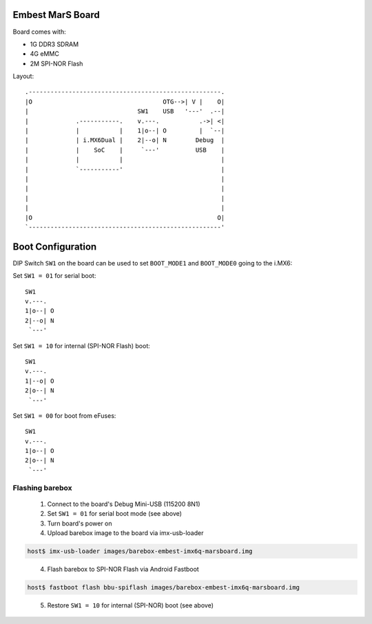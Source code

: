 Embest MarS Board
=================

Board comes with:

* 1G DDR3 SDRAM
* 4G eMMC
* 2M SPI-NOR Flash

Layout::

  .-----------------------------------------------------.
  |O                                    OTG-->| V |    O|
  |                              SW1    USB   '---'  .--|
  |             .-----------.    v.---.           .->| <|
  |             |           |    1|o--| O         |  `--|
  |             | i.MX6Dual |    2|--o| N        Debug  |
  |             |    SoC    |     `---'          USB    |
  |             |           |                           |
  |             `-----------'                           |
  |                                                     |
  |                                                     |
  |                                                     |
  |                                                     |
  |O                                                   O|
  `-----------------------------------------------------'

Boot Configuration
==================

DIP Switch ``SW1`` on the board can be used to set ``BOOT_MODE1`` and
``BOOT_MODE0`` going to the i.MX6:

Set ``SW1 = 01`` for serial boot::

        SW1
        v.---.
        1|o--| O
        2|--o| N
         `---'

Set ``SW1 = 10`` for internal (SPI-NOR Flash) boot::

        SW1
        v.---.
        1|--o| O
        2|o--| N
         `---'

Set ``SW1 = 00`` for boot from eFuses::

        SW1
        v.---.
        1|o--| O
        2|o--| N
         `---'

Flashing barebox
----------------

  1. Connect to the board's Debug Mini-USB (115200 8N1)

  2. Set ``SW1 = 01`` for serial boot mode (see above)

  3. Turn board's power on

  4. Upload barebox image to the board via imx-usb-loader

.. code-block:: none

  host$ imx-usb-loader images/barebox-embest-imx6q-marsboard.img
..

  4. Flash barebox to SPI-NOR Flash via Android Fastboot

.. code-block:: none

  host$ fastboot flash bbu-spiflash images/barebox-embest-imx6q-marsboard.img

..

  5. Restore ``SW1 = 10`` for internal (SPI-NOR) boot (see above)
